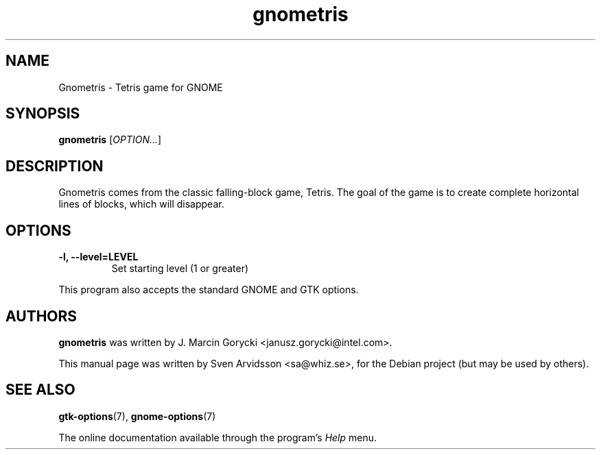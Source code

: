 .\" Copyright (C) 2007 Sven Arvidsson <sa@whiz.se>
.\"
.\" This is free software; you may redistribute it and/or modify
.\" it under the terms of the GNU General Public License as
.\" published by the Free Software Foundation; either version 2,
.\" or (at your option) any later version.
.\"
.\" This is distributed in the hope that it will be useful, but
.\" WITHOUT ANY WARRANTY; without even the implied warranty of
.\" MERCHANTABILITY or FITNESS FOR A PARTICULAR PURPOSE.  See the
.\" GNU General Public License for more details.
.\"
.\"You should have received a copy of the GNU General Public License along
.\"with this program; if not, write to the Free Software Foundation, Inc.,
.\"51 Franklin Street, Fifth Floor, Boston, MA 02110-1301 USA.
.TH gnometris 6 "2007\-06\-09" "GNOME"
.SH NAME
Gnometris \- Tetris game for GNOME
.SH SYNOPSIS
.B gnometris
.RI [ OPTION... ]
.SH DESCRIPTION
Gnometris comes from the classic falling-block game, Tetris. The goal
of the game is to create complete horizontal lines of blocks, which
will disappear. 
.SH OPTIONS
.TP
.B \-l, \-\-level=LEVEL
Set starting level (1 or greater)
.P
This program also accepts the standard GNOME and GTK options.
.SH AUTHORS
.B gnometris
was written by J. Marcin Gorycki <janusz.gorycki@intel.com>.
.P
This manual page was written by Sven Arvidsson <sa@whiz.se>,
for the Debian project (but may be used by others).
.SH SEE ALSO
.BR "gtk-options" (7),
.BR "gnome-options" (7)
.P
The online documentation available through the program's
.I Help
menu.
